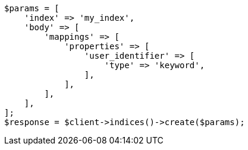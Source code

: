 // indices/put-mapping.asciidoc:527

[source, php]
----
$params = [
    'index' => 'my_index',
    'body' => [
        'mappings' => [
            'properties' => [
                'user_identifier' => [
                    'type' => 'keyword',
                ],
            ],
        ],
    ],
];
$response = $client->indices()->create($params);
----
